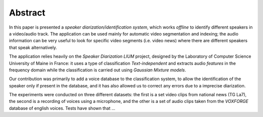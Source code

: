 ﻿Abstract
========

In this paper is presented a *speaker diarization/identification system*, which works *offline* to identify different speakers in a video/audio track. The application can be used mainly for automatic video segmentation and indexing; the audio information can be very useful to look for specific video segments (i.e. video news) where there are different speakers that speak alternatively.

The application relies heavily on the *Speaker Diarization LIUM* project, designed by the Laboratory of Computer Science University of Maine in France: it uses a type of classification *Text-independent* and extracts audio *features* in the frequency domain while the classification is carried out using *Gaussian Mixture models*. 

Our contribution was primarily to add a voice database to the classification system, to allow the identification of the speaker only if present in the database, and it has also allowed us to correct any errors due to a imprecise diarization.

The experiments were conducted on three different datasets: the first is a set video clips from national news (TG La7), the second is a recording of voices using a microphone, and the other is a set of audio clips taken from the *VOXFORGE* database of english voices. Tests have shown that ...

